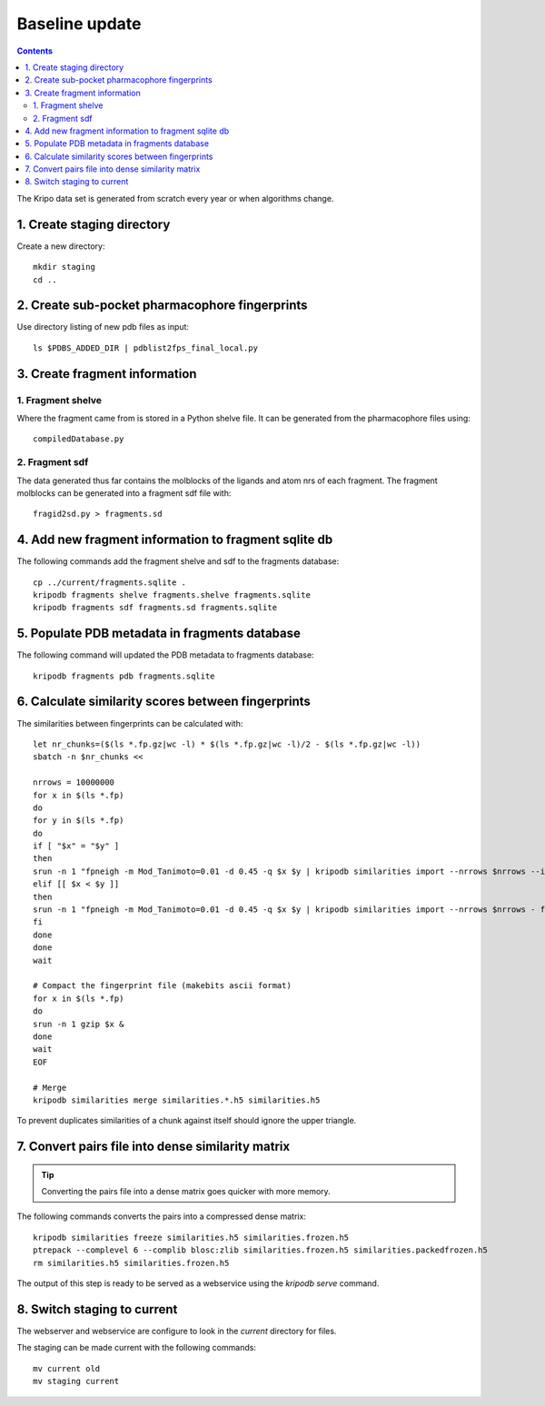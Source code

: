 Baseline update
===============

.. contents::

The Kripo data set is generated from scratch every year or when algorithms change.

1. Create staging directory
---------------------------

Create a new directory::

  mkdir staging
  cd ..

2. Create sub-pocket pharmacophore fingerprints
-----------------------------------------------

Use directory listing of new pdb files as input::

  ls $PDBS_ADDED_DIR | pdblist2fps_final_local.py

.. todo:: Too slow when run on single cpu.
    Chunkify input, run in parallel and merge results

.. _create-fragment-information:

3. Create fragment information
------------------------------

1. Fragment shelve
^^^^^^^^^^^^^^^^^^

Where the fragment came from is stored in a Python shelve file.
It can be generated from the pharmacophore files using::

  compiledDatabase.py

2. Fragment sdf
^^^^^^^^^^^^^^^

The data generated thus far contains the molblocks of the ligands and atom nrs of each fragment.
The fragment molblocks can be generated into a fragment sdf file with::

  fragid2sd.py > fragments.sd

4. Add new fragment information to fragment sqlite db
-----------------------------------------------------

The following commands add the fragment shelve and sdf to the fragments database::

    cp ../current/fragments.sqlite .
    kripodb fragments shelve fragments.shelve fragments.sqlite
    kripodb fragments sdf fragments.sd fragments.sqlite

5. Populate PDB metadata in fragments database
----------------------------------------------
The following command will updated the PDB metadata to fragments database::

    kripodb fragments pdb fragments.sqlite

6. Calculate similarity scores between fingerprints
---------------------------------------------------

The similarities between fingerprints can be calculated with::

    let nr_chunks=($(ls *.fp.gz|wc -l) * $(ls *.fp.gz|wc -l)/2 - $(ls *.fp.gz|wc -l))
    sbatch -n $nr_chunks <<

    nrrows = 10000000
    for x in $(ls *.fp)
    do
    for y in $(ls *.fp)
    do
    if [ "$x" = "$y" ]
    then
    srun -n 1 "fpneigh -m Mod_Tanimoto=0.01 -d 0.45 -q $x $y | kripodb similarities import --nrrows $nrrows --ignore_upper_triangle - fragments.sqlite similarities.$(basename $x .fp)__$(basename $y .fp).h5" &
    elif [[ $x < $y ]]
    then
    srun -n 1 "fpneigh -m Mod_Tanimoto=0.01 -d 0.45 -q $x $y | kripodb similarities import --nrrows $nrrows - fragments.sqlite similarities.$(basename $x .fp)__$(basename $y .fp).h5" &
    fi
    done
    done
    wait

    # Compact the fingerprint file (makebits ascii format)
    for x in $(ls *.fp)
    do
    srun -n 1 gzip $x &
    done
    wait
    EOF

    # Merge
    kripodb similarities merge similarities.*.h5 similarities.h5

To prevent duplicates similarities of a chunk against itself should ignore the upper triangle.

.. todo:: Don't fpneigh run sequentially but submit to batch queue system and run in parallel

7. Convert pairs file into dense similarity matrix
--------------------------------------------------

.. tip:: Converting the pairs file into a dense matrix goes quicker with more memory.

The following commands converts the pairs into a compressed dense matrix::

    kripodb similarities freeze similarities.h5 similarities.frozen.h5
    ptrepack --complevel 6 --complib blosc:zlib similarities.frozen.h5 similarities.packedfrozen.h5
    rm similarities.h5 similarities.frozen.h5

The output of this step is ready to be served as a webservice using the `kripodb serve` command.

8. Switch staging to current
----------------------------

The webserver and webservice are configure to look in the `current` directory for files.

The staging can be made current with the following commands::

    mv current old
    mv staging current
